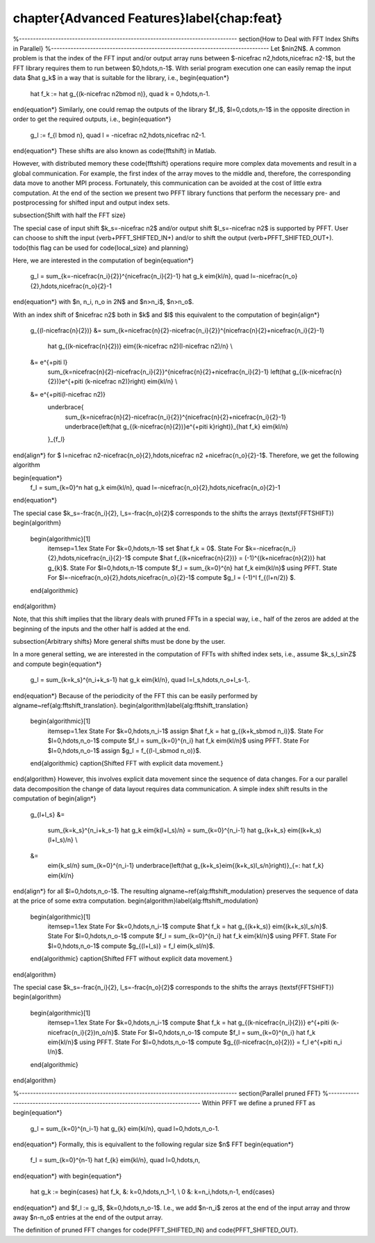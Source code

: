 %%%%%%%%%%%%%%%%%%%%%%%%%%%%%%%%%%%%%%%%%%%%%%%%%%%%%%%%%%%%%%%%%%%%%%%%%%%%%%%
\chapter{Advanced Features}\label{chap:feat}
%%%%%%%%%%%%%%%%%%%%%%%%%%%%%%%%%%%%%%%%%%%%%%%%%%%%%%%%%%%%%%%%%%%%%%%%%%%%%%%


%------------------------------------------------------------------------------
\section{How to Deal with FFT Index Shifts in Parallel}
%------------------------------------------------------------------------------
Let $n\in2\N$. A common problem is that the index of the FFT input and/or output array runs between $-\nicefrac n2,\hdots,\nicefrac n2-1$,
but the FFT library requires them to run between $0,\hdots,n-1$. With serial program execution one can easily remap the input data $\hat g_k$
in a way that is suitable for the library, i.e.,
\begin{equation*}
  \hat f_k := \hat g_{(k-\nicefrac n2\bmod n)}, \quad k = 0,\hdots,n-1.
\end{equation*}
Similarly, one could remap the outputs of the library $f_l$, $l=0,\cdots,n-1$ in the opposite direction in order to get the
required outputs, i.e.,
\begin{equation*}
  g_l := f_{l \bmod n}, \quad l = -\nicefrac n2,\hdots,\nicefrac n2-1.
\end{equation*}
These shifts are also known as \code{fftshift} in Matlab.

However, with distributed memory these \code{fftshift} operations require more complex data movements and result in a global communication.
For example, the first index of the array moves to the middle and, therefore, the corresponding data move to another MPI process.
Fortunately, this communication can be avoided at the cost of little extra computation.
At the end of the section we present two PFFT library functions that perform the necessary pre- and postprocessing
for shifted input and output index sets.

\subsection{Shift with half the FFT size}

The special case of input shift $k_s=-\nicefrac n2$ and/or output shift $l_s=-\nicefrac n2$ is supported by PFFT.
User can choose to shift the input (\verb+PFFT_SHIFTED_IN+) and/or to shift the output (\verb+PFFT_SHIFTED_OUT+).
\todo{this flag can be used for \code{local_size} and planning}

Here, we are interested in the computation of
\begin{equation*}
  g_l = \sum_{k=-\nicefrac{n_i}{2}}^{\nicefrac{n_i}{2}-1} \hat g_k \eim{kl/n}, \quad l=-\nicefrac{n_o}{2},\hdots,\nicefrac{n_o}{2}-1  
\end{equation*}
with $n, n_i, n_o \in 2\N$ and $n>n_i$, $n>n_o$.

With an index shift of $\nicefrac n2$ both in $k$ and $l$ this equivalent to the computation of
\begin{align*}
  g_{(l-\nicefrac{n}{2})}
  &= \sum_{k=\nicefrac{n}{2}-\nicefrac{n_i}{2}}^{\nicefrac{n}{2}+\nicefrac{n_i}{2}-1}
     \hat g_{(k-\nicefrac{n}{2})} \eim{(k-\nicefrac n2)(l-\nicefrac n2)/n} \\
  &= \e^{+\pi\ti l} 
       \sum_{k=\nicefrac{n}{2}-\nicefrac{n_i}{2}}^{\nicefrac{n}{2}+\nicefrac{n_i}{2}-1}
       \left(\hat g_{(k-\nicefrac{n}{2})}\e^{+\pi\ti (k-\nicefrac n2)}\right) \eim{kl/n} \\
  &= \e^{+\pi\ti(l-\nicefrac n2)} 
     \underbrace{
       \sum_{k=\nicefrac{n}{2}-\nicefrac{n_i}{2}}^{\nicefrac{n}{2}+\nicefrac{n_i}{2}-1}
       \underbrace{\left(\hat g_{(k-\nicefrac{n}{2})}\e^{+\pi\ti k}\right)}_{\hat f_k} \eim{kl/n}
     }_{f_l}
\end{align*}
for $ l=\nicefrac n2-\nicefrac{n_o}{2},\hdots,\nicefrac n2 +\nicefrac{n_o}{2}-1$.
Therefore, we get the following algorithm

\begin{equation*}
  f_l = \sum_{k=0}^n \hat g_k \eim{kl/n}, \quad l=-\nicefrac{n_o}{2},\hdots,\nicefrac{n_o}{2}-1  
\end{equation*}

The special case $k_s=-\frac{n_i}{2}, l_s=-\frac{n_o}{2}$ corresponds to the shifts the arrays (\textsf{FFTSHIFT})
\begin{algorithm}
  \begin{algorithmic}[1]
    \itemsep=1.1ex
    \State For $k=0,\hdots,n-1$ set $\hat f_k = 0$.
    \State For $k=-\nicefrac{n_i}{2},\hdots,\nicefrac{n_i}{2}-1$ compute $\hat f_{(k+\nicefrac{n}{2})} = (-1)^{(k+\nicefrac{n}{2})} \hat g_{k}$.
    \State For $l=0,\hdots,n-1$ compute $f_l = \sum_{k=0}^{n} \hat f_k \eim{kl/n}$ using PFFT.
    \State For $l=-\nicefrac{n_o}{2},\hdots,\nicefrac{n_o}{2}-1$ compute $g_l = (-1)^l f_{(l+n/2)} $.
  \end{algorithmic}
\end{algorithm}


Note, that this shift implies that the library deals with pruned FFTs in a special way, i.e., half of the zeros are added
at the beginning of the inputs and the other half is added at the end.






\subsection{Arbitrary shifts}
More general shifts must be done by the user.


In a more general setting, we are interested in the computation of FFTs with shifted index sets, i.e., assume $k_s,l_s\in\Z$ and compute
\begin{equation*}
  g_l = \sum_{k=k_s}^{n_i+k_s-1} \hat g_k \eim{kl/n},
  \quad l=l_s,\hdots,n_o+l_s-1\,.
\end{equation*}
Because of the periodicity of the FFT this can be easily performed by \algname~\ref{alg:fftshift_translation}.
\begin{algorithm}\label{alg:fftshift_translation}
  \begin{algorithmic}[1]
    \itemsep=1.1ex
    \State For $k=0,\hdots,n_i-1$ assign $\hat f_k = \hat g_{(k+k_s\bmod n_i)}$.
    \State For $l=0,\hdots,n_o-1$ compute $f_l = \sum_{k=0}^{n_i} \hat f_k \eim{kl/n}$ using PFFT.
    \State For $l=0,\hdots,n_o-1$ assign $g_l = f_{(l-l_s\bmod n_o)}$.
  \end{algorithmic}
  \caption{Shifted FFT with explicit data movement.}
\end{algorithm}
However, this involves explicit data movement since the sequence of data changes.
For a our parallel data decomposition the change of data layout requires data communication.
A simple index shift results in the computation of
\begin{align*}
  g_{l+l_s}
  &=
    \sum_{k=k_s}^{n_i+k_s-1} \hat g_k \eim{k(l+l_s)/n}
    =
    \sum_{k=0}^{n_i-1} \hat g_{k+k_s} \eim{(k+k_s)(l+l_s)/n} \\
  &=
    \eim{k_sl/n} \sum_{k=0}^{n_i-1} \underbrace{\left(\hat g_{k+k_s}\eim{(k+k_s)l_s/n}\right)}_{=: \hat f_k} \eim{kl/n}
\end{align*}
for all $l=0,\hdots,n_o-1$. The resulting \algname~\ref{alg:fftshift_modulation} preserves the sequence of
data at the price of some extra computation.
\begin{algorithm}\label{alg:fftshift_modulation}
  \begin{algorithmic}[1]
    \itemsep=1.1ex
    \State For $k=0,\hdots,n_i-1$ compute $\hat f_k = \hat g_{(k+k_s)} \eim{(k+k_s)l_s/n}$.
    \State For $l=0,\hdots,n_o-1$ compute $f_l = \sum_{k=0}^{n_i} \hat f_k \eim{kl/n}$ using PFFT.
    \State For $l=0,\hdots,n_o-1$ compute $g_{(l+l_s)} = f_l \eim{k_sl/n}$.
  \end{algorithmic}
  \caption{Shifted FFT without explicit data movement.}
\end{algorithm}

The special case $k_s=-\frac{n_i}{2}, l_s=-\frac{n_o}{2}$ corresponds to the shifts the arrays (\textsf{FFTSHIFT})
\begin{algorithm}
  \begin{algorithmic}[1]
    \itemsep=1.1ex
    \State For $k=0,\hdots,n_i-1$ compute $\hat f_k = \hat g_{(k-\nicefrac{n_i}{2})} \e^{+\pi\ti (k-\nicefrac{n_i}{2})n_o/n}$.
    \State For $l=0,\hdots,n_o-1$ compute $f_l = \sum_{k=0}^{n_i} \hat f_k \eim{kl/n}$ using PFFT.
    \State For $l=0,\hdots,n_o-1$ compute $g_{(l-\nicefrac{n_o}{2})} = f_l \e^{+\pi\ti n_i l/n}$.
  \end{algorithmic}
\end{algorithm}




%------------------------------------------------------------------------------
\section{Parallel pruned FFT}
%------------------------------------------------------------------------------
Within PFFT we define a pruned FFT as
\begin{equation*}
  g_l = \sum_{k=0}^{n_i-1} \hat g_{k} \eim{kl/n}, \quad l=0,\hdots,n_o-1.
\end{equation*}
Formally, this is equivallent to the following regular size $n$ FFT
\begin{equation*}
  f_l = \sum_{k=0}^{n-1} \hat f_{k} \eim{kl/n}, \quad l=0,\hdots,n,
\end{equation*}
with 
\begin{equation*}
  \hat g_k := 
  \begin{cases}
  \hat f_k, &: k=0,\hdots,n_1-1, \\
  0         &: k=n_i,\hdots,n-1,    
  \end{cases}
\end{equation*}
and $f_l := g_l$, $k=0,\hdots,n_o-1$. I.e., we add $n-n_i$ zeros at the end of the input array and throw away $n-n_o$ entries at the end of the output array.


The definition of pruned FFT changes for \code{PFFT_SHIFTED_IN} and \code{PFFT_SHIFTED_OUT}.



